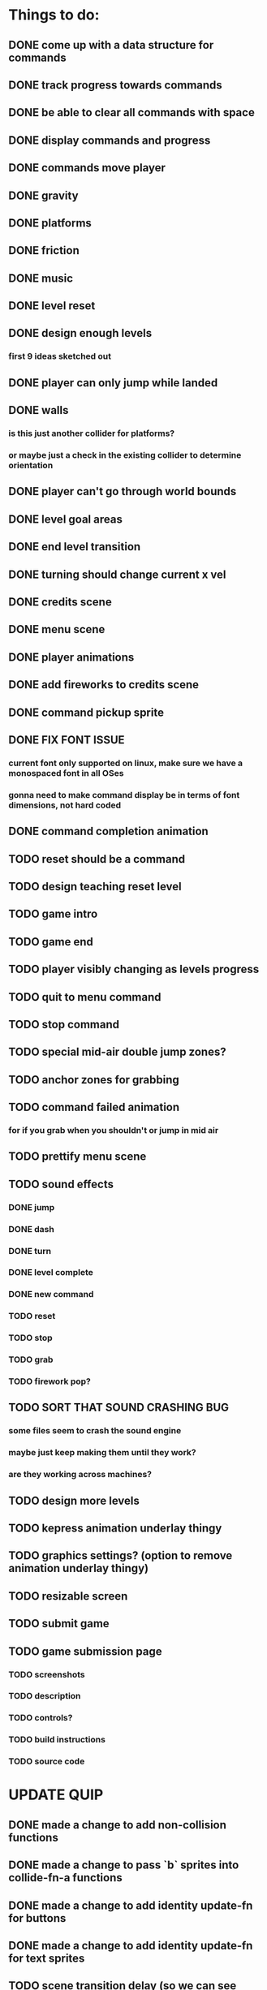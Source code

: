 * Things to do:
** DONE come up with a data structure for commands
** DONE track progress towards commands
** DONE be able to clear all commands with space
** DONE display commands and progress
** DONE commands move player
** DONE gravity
** DONE platforms
** DONE friction
** DONE music
** DONE level reset
** DONE design enough levels
*** first 9 ideas sketched out
** DONE player can only jump while landed
** DONE walls
*** is this just another collider for platforms?
*** or maybe just a check in the existing collider to determine orientation
** DONE player can't go through world bounds
** DONE level goal areas
** DONE end level transition
** DONE turning should change current x vel
** DONE credits scene
** DONE menu scene
** DONE player animations
** DONE add fireworks to credits scene
** DONE command pickup sprite
** DONE FIX FONT ISSUE
*** current font only supported on linux, make sure we have a monospaced font in all OSes
*** gonna need to make command display be in terms of font dimensions, not hard coded
** DONE command completion animation
** TODO reset should be a command
** TODO design teaching reset level
** TODO game intro
** TODO game end
** TODO player visibly changing as levels progress
** TODO quit to menu command
** TODO stop command
** TODO special mid-air double jump zones?
** TODO anchor zones for grabbing
** TODO command failed animation
*** for if you grab when you shouldn't or jump in mid air
** TODO prettify menu scene
** TODO sound effects
*** DONE jump
*** DONE dash
*** DONE turn
*** DONE level complete
*** DONE new command
*** TODO reset
*** TODO stop
*** TODO grab
*** TODO firework pop?
** TODO SORT THAT SOUND CRASHING BUG
*** some files seem to crash the sound engine
*** maybe just keep making them until they work?
*** are they working across machines?
** TODO design more levels
** TODO kepress animation underlay thingy
** TODO graphics settings? (option to remove animation underlay thingy)
** TODO resizable screen
** TODO submit game
** TODO game submission page
*** TODO screenshots
*** TODO description
*** TODO controls?
*** TODO build instructions
*** TODO source code

* UPDATE QUIP
** DONE made a change to add non-collision functions
** DONE made a change to pass `b` sprites into collide-fn-a functions
** DONE made a change to add identity update-fn for buttons
** DONE made a change to add identity update-fn for text sprites
** TODO scene transition delay (so we can see buttons unpress)
** TODO a generalised way of creating delayed actions
** TODO a way of defining and applying tweens to sprites

